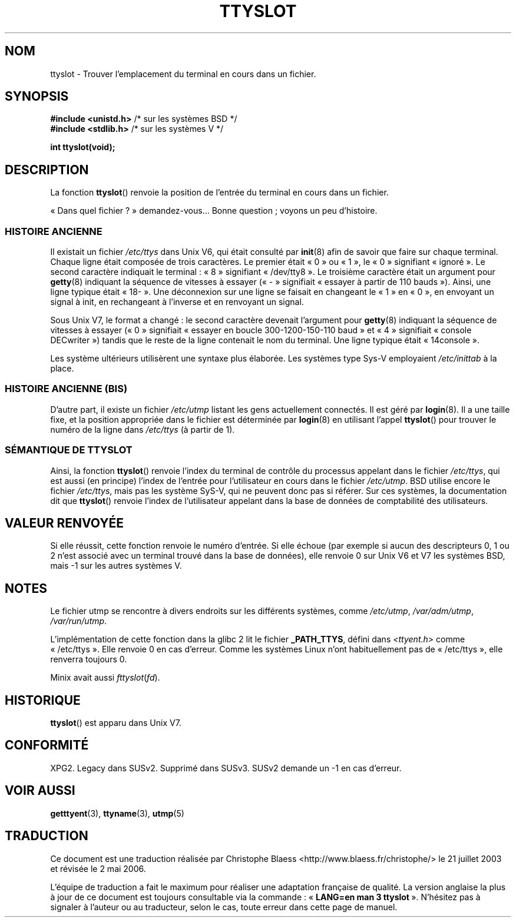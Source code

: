 .\" Copyright (C) 2002 Andries Brouwer <aeb@cwi.nl>
.\"
.\" Permission is granted to make and distribute verbatim copies of this
.\" manual provided the copyright notice and this permission notice are
.\" preserved on all copies.
.\"
.\" Permission is granted to copy and distribute modified versions of this
.\" manual under the conditions for verbatim copying, provided that the
.\" entire resulting derived work is distributed under the terms of a
.\" permission notice identical to this one
.\"
.\" Since the Linux kernel and libraries are constantly changing, this
.\" manual page may be incorrect or out-of-date.  The author(s) assume no
.\" responsibility for errors or omissions, or for damages resulting from
.\" the use of the information contained herein.  The author(s) may not
.\" have taken the same level of care in the production of this manual,
.\" which is licensed free of charge, as they might when working
.\" professionally.
.\"
.\" Formatted or processed versions of this manual, if unaccompanied by
.\" the source, must acknowledge the copyright and authors of this work.
.\"
.\" This replaces an earlier man page written by Walter Harms
.\" <walter.harms@informatik.uni-oldenburg.de>.
.\"
.\" Traduction Christophe Blaess (ccb@club-internet.fr)
.\" Màj 21/07/2003 LDP-1.57
.\" Màj 01/05/2006 LDP-1.67.1
.\"
.TH TTYSLOT 3 "20 juillet 2002" LDP "Manuel du programmeur Linux"
.SH NOM
ttyslot \- Trouver l'emplacement du terminal en cours dans un fichier.
.SH SYNOPSIS
.sp
.BR "#include <unistd.h>"       "    /* sur les systèmes BSD */"
.br
.BR "#include <stdlib.h>"       "    /* sur les systèmes V   */"
.sp
.B "int ttyslot(void);"
.SH DESCRIPTION
La fonction
.BR ttyslot ()
renvoie la position de l'entrée du terminal en cours dans un fichier.
.LP
«\ Dans quel fichier\ ?\ » demandez-vous... Bonne question\ ; voyons un peu d'histoire.
.SS "HISTOIRE ANCIENNE"
Il existait un fichier
.I /etc/ttys
dans Unix V6, qui était consulté par
.BR init (8)
afin de savoir que faire sur chaque terminal.
Chaque ligne était composée de trois caractères.
Le premier était «\ 0\ » ou «\ 1\ », le «\ 0\ » signifiant «\ ignoré\ ».
Le second caractère indiquait le terminal\ : «\ 8\ » signifiant «\ /dev/tty8\ ».
Le troisième caractère était un argument pour
.BR getty (8)
indiquant la séquence de vitesses à essayer («\ -\ » signifiait «\ essayer à partir
de 110 bauds\ »). Ainsi, une ligne typique était «\ 18-\ ».
Une déconnexion sur une ligne se faisait en changeant le «\ 1\ » en «\ 0\ », en
envoyant un signal à init, en rechangeant à l'inverse et en renvoyant un signal.
.LP
Sous Unix V7, le format a changé\ : le second caractère devenait
l'argument pour
.BR getty (8)
indiquant la séquence de vitesses à essayer («\ 0\ » signifiait «\ essayer en boucle
300-1200-150-110 baud\ » et «\ 4\ » signifiait «\ console DECwriter\ ») tandis que
le reste de la ligne contenait le nom du terminal. Une ligne typique était
«\ 14console\ ».
.LP
Les système ultérieurs utilisèrent une syntaxe plus élaborée.
Les systèmes type Sys-V employaient
.I /etc/inittab
à la place.
.SS "HISTOIRE ANCIENNE (BIS)"
D'autre part, il existe un fichier
.I /etc/utmp
listant les gens actuellement connectés. Il est géré par
.BR login (8).
Il a une taille fixe, et la position appropriée dans le fichier est
déterminée par
.BR login (8)
en utilisant l'appel
.BR ttyslot ()
pour trouver le numéro de la ligne dans
.IR /etc/ttys
(à partir de 1).
.SS "SÉMANTIQUE DE TTYSLOT"
Ainsi, la fonction
.BR ttyslot ()
renvoie l'index du terminal de contrôle du processus appelant dans le
fichier
.IR /etc/ttys ,
qui est aussi (en principe) l'index de l'entrée pour l'utilisateur en cours
dans le fichier
.IR /etc/utmp .
BSD utilise encore le fichier
.IR /etc/ttys ,
mais pas les système SyS-V, qui ne peuvent donc pas si référer.
Sur ces systèmes, la documentation dit que
.BR ttyslot ()
renvoie l'index de l'utilisateur appelant dans la base de données
de comptabilité des utilisateurs.
.SH "VALEUR RENVOYÉE"
Si elle réussit, cette fonction renvoie le numéro d'entrée.
Si elle échoue (par exemple si aucun des descripteurs 0, 1 ou 2 n'est
associé avec un terminal trouvé dans la base de données), elle renvoie
0 sur Unix V6 et V7 les systèmes BSD, mais \-1 sur les autres systèmes V.
.SH NOTES
Le fichier utmp se rencontre à divers endroits sur les différents systèmes,
comme
.IR /etc/utmp ,
.IR /var/adm/utmp ,
.IR /var/run/utmp .
.LP
L'implémentation de cette fonction dans la glibc 2 lit le fichier
.BR _PATH_TTYS ,
défini dans
.I <ttyent.h>
comme «\ /etc/ttys\ ». Elle renvoie 0 en cas d'erreur.
Comme les systèmes Linux n'ont habituellement pas de «\ /etc/ttys\ », elle
renverra toujours 0.
.LP
Minix avait aussi
.IR fttyslot ( fd ).
.SH HISTORIQUE
.BR ttyslot ()
est apparu dans Unix V7.
.SH "CONFORMITÉ"
XPG2. Legacy dans SUSv2. Supprimé dans SUSv3.
SUSv2 demande un \-1 en cas d'erreur.
.SH "VOIR AUSSI"
.BR getttyent (3),
.BR ttyname (3),
.BR utmp (5)
.SH TRADUCTION
.PP
Ce document est une traduction réalisée par Christophe Blaess
<http://www.blaess.fr/christophe/> le 21\ juillet\ 2003
et révisée le 2\ mai\ 2006.
.PP
L'équipe de traduction a fait le maximum pour réaliser une adaptation
française de qualité. La version anglaise la plus à jour de ce document est
toujours consultable via la commande\ : «\ \fBLANG=en\ man\ 3\ ttyslot\fR\ ».
N'hésitez pas à signaler à l'auteur ou au traducteur, selon le cas, toute
erreur dans cette page de manuel.
